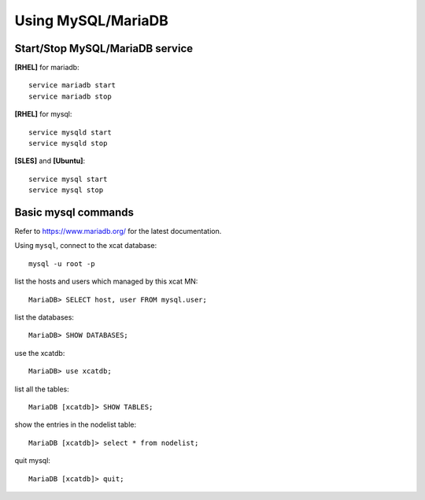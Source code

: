 Using MySQL/MariaDB
===================

Start/Stop MySQL/MariaDB service
--------------------------------

**[RHEL]** for mariadb:  ::

    service mariadb start
    service mariadb stop

**[RHEL]** for mysql::

    service mysqld start
    service mysqld stop

**[SLES]** and **[Ubuntu]**:  ::

    service mysql start
    service mysql stop


Basic mysql commands 
--------------------------------------

Refer to `<https://www.mariadb.org/>`_ for the latest documentation.

Using ``mysql``, connect to the xcat database:  ::
   
    mysql -u root -p

list the hosts and users which managed by this xcat MN: ::
   
    MariaDB> SELECT host, user FROM mysql.user;

list the databases: ::

    MariaDB> SHOW DATABASES;

use the xcatdb:  ::

    MariaDB> use xcatdb;

list all the tables: ::

    MariaDB [xcatdb]> SHOW TABLES;

show the entries in the nodelist table: ::

    MariaDB [xcatdb]> select * from nodelist;

quit mysql: ::

    MariaDB [xcatdb]> quit;


